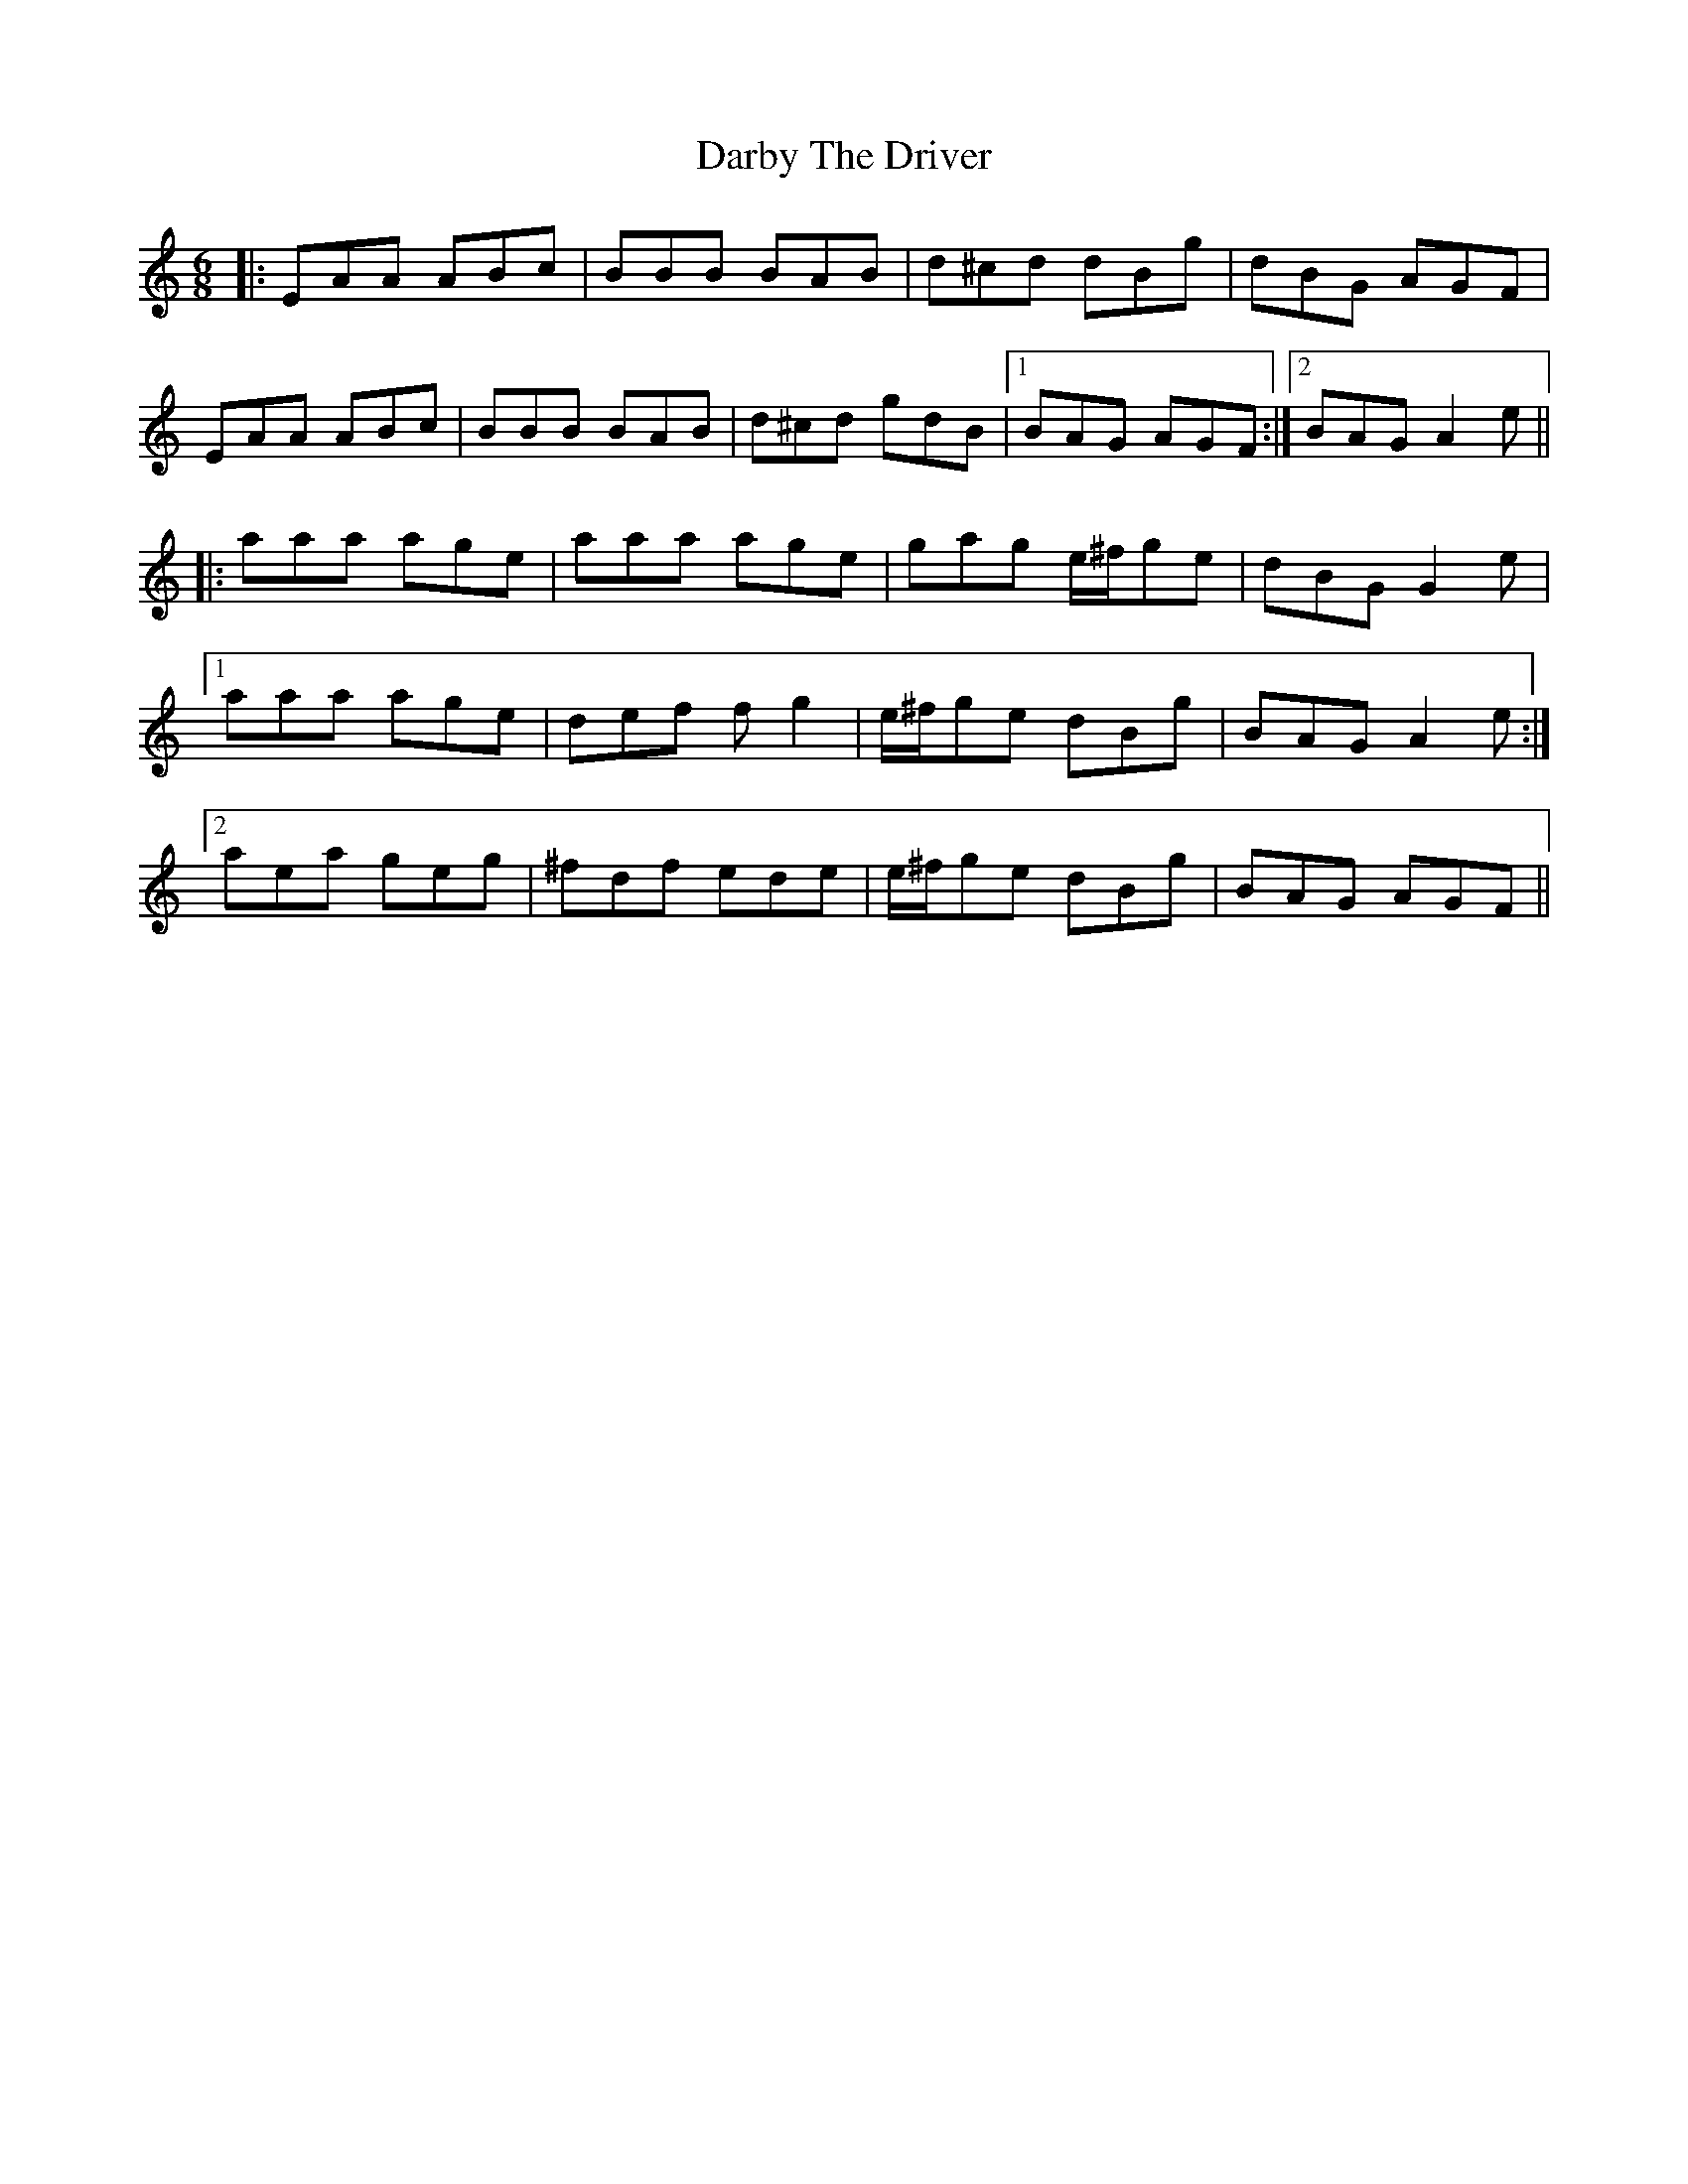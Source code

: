 X: 9466
T: Darby The Driver
R: jig
M: 6/8
K: Aminor
|:EAA ABc|BBB BAB|d^cd dBg|dBG AGF|
EAA ABc|BBB BAB|d^cd gdB|1 BAG AGF:|2 BAG A2e||
|:aaa age|aaa age|gag e/^f/ge|dBG G2e|
[1 aaa age|def fg2|e/^f/ge dBg|BAG A2e:|
[2 aea geg|^fdf ede|e/^f/ge dBg|BAG AGF||

